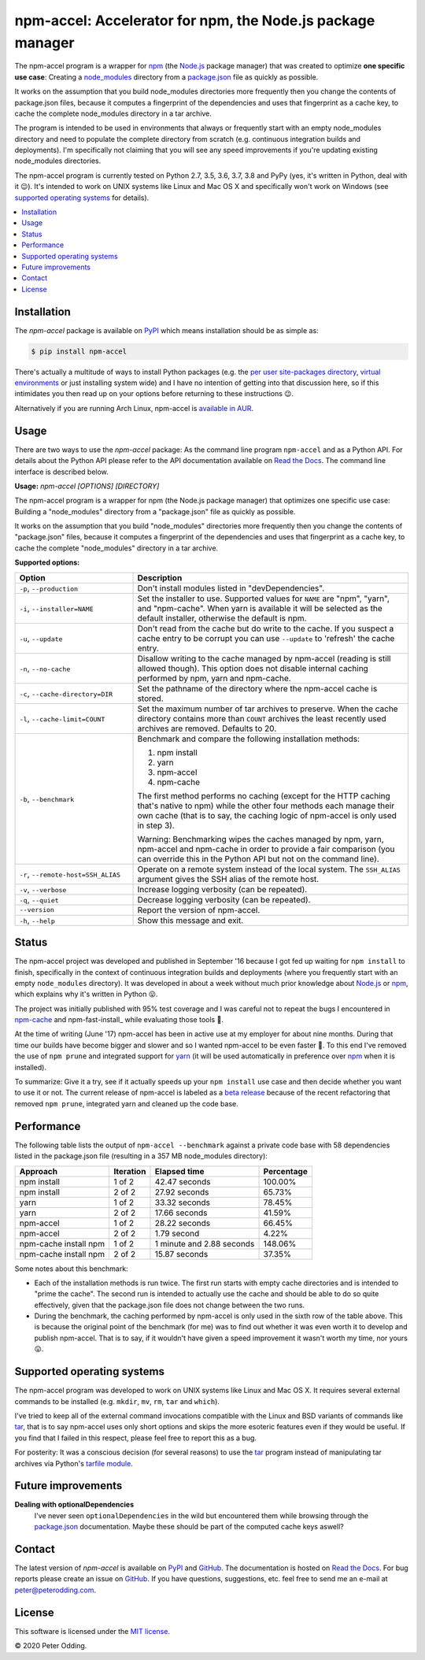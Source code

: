 npm-accel: Accelerator for npm, the Node.js package manager
===========================================================

.. image:: https://travis-ci.org/xolox/python-npm-accel.svg?branch=master
   :target: https://travis-ci.org/xolox/python-npm-accel

.. image:: https://coveralls.io/repos/xolox/python-npm-accel/badge.svg?branch=master
   :target: https://coveralls.io/r/xolox/python-npm-accel?branch=master

The npm-accel program is a wrapper for npm_ (the Node.js_ package manager) that
was created to optimize **one specific use case**: Creating a node_modules_
directory from a package.json_ file as quickly as possible.

It works on the assumption that you build node_modules directories more
frequently then you change the contents of package.json files, because it
computes a fingerprint of the dependencies and uses that fingerprint as a cache
key, to cache the complete node_modules directory in a tar archive.

The program is intended to be used in environments that always or frequently
start with an empty node_modules directory and need to populate the complete
directory from scratch (e.g. continuous integration builds and deployments).
I'm specifically not claiming that you will see any speed improvements if
you're updating existing node_modules directories.

The npm-accel program is currently tested on Python 2.7, 3.5, 3.6, 3.7, 3.8 and
PyPy (yes, it's written in Python, deal with it 😉). It's intended to work on
UNIX systems like Linux and Mac OS X and specifically won't work on Windows
(see `supported operating systems`_ for details).

.. contents::
   :local:

Installation
------------

The `npm-accel` package is available on PyPI_ which means installation
should be as simple as:

.. code-block:: console

   $ pip install npm-accel

There's actually a multitude of ways to install Python packages (e.g. the `per
user site-packages directory`_, `virtual environments`_ or just installing
system wide) and I have no intention of getting into that discussion here, so
if this intimidates you then read up on your options before returning to these
instructions 😉.

Alternatively if you are running Arch Linux, npm-accel is `available in AUR`_.

Usage
-----

There are two ways to use the `npm-accel` package: As the command line program
``npm-accel`` and as a Python API. For details about the Python API please
refer to the API documentation available on `Read the Docs`_. The command line
interface is described below.

.. contents::
   :local:

.. A DRY solution to avoid duplication of the `npm-accel --help' text:
..
.. [[[cog
.. from humanfriendly.usage import inject_usage
.. inject_usage('npm_accel.cli')
.. ]]]

**Usage:** `npm-accel [OPTIONS] [DIRECTORY]`

The npm-accel program is a wrapper for npm (the Node.js package manager) that
optimizes one specific use case: Building a "node_modules" directory from a
"package.json" file as quickly as possible.

It works on the assumption that you build "node_modules" directories more
frequently then you change the contents of "package.json" files, because it
computes a fingerprint of the dependencies and uses that fingerprint as a
cache key, to cache the complete "node_modules" directory in a tar archive.

**Supported options:**

.. csv-table::
   :header: Option, Description
   :widths: 30, 70


   "``-p``, ``--production``","Don't install modules listed in ""devDependencies""."
   "``-i``, ``--installer=NAME``","Set the installer to use. Supported values for ``NAME`` are ""npm"", ""yarn"", and
   ""npm-cache"". When yarn is available it will be selected as the default
   installer, otherwise the default is npm."
   "``-u``, ``--update``","Don't read from the cache but do write to the cache. If you suspect a cache
   entry to be corrupt you can use ``--update`` to 'refresh' the cache entry."
   "``-n``, ``--no-cache``","Disallow writing to the cache managed by npm-accel (reading is still
   allowed though). This option does not disable internal caching
   performed by npm, yarn and npm-cache."
   "``-c``, ``--cache-directory=DIR``",Set the pathname of the directory where the npm-accel cache is stored.
   "``-l``, ``--cache-limit=COUNT``","Set the maximum number of tar archives to preserve. When the cache
   directory contains more than ``COUNT`` archives the least recently used
   archives are removed. Defaults to 20."
   "``-b``, ``--benchmark``","Benchmark and compare the following installation methods:
   
   1. npm install
   2. yarn
   3. npm-accel
   4. npm-cache
   
   The first method performs no caching (except for the HTTP caching that's
   native to npm) while the other four methods each manage their own cache
   (that is to say, the caching logic of npm-accel is only used in step 3).
   
   Warning: Benchmarking wipes the caches managed by npm, yarn, npm-accel and
   npm-cache in order to provide a fair comparison (you can override this in
   the Python API but not on the command line)."
   "``-r``, ``--remote-host=SSH_ALIAS``","Operate on a remote system instead of the local system. The
   ``SSH_ALIAS`` argument gives the SSH alias of the remote host."
   "``-v``, ``--verbose``",Increase logging verbosity (can be repeated).
   "``-q``, ``--quiet``",Decrease logging verbosity (can be repeated).
   ``--version``,Report the version of npm-accel.
   "``-h``, ``--help``",Show this message and exit.

.. [[[end]]]

Status
------

The npm-accel project was developed and published in September '16 because I
got fed up waiting for ``npm install`` to finish, specifically in the context
of continuous integration builds and deployments (where you frequently start
with an empty ``node_modules`` directory). It was developed in about a week
without much prior knowledge about Node.js_ or npm_, which explains why it's
written in Python 😛.

The project was initially published with 95% test coverage and I was careful
not to repeat the bugs I encountered in npm-cache_ and npm-fast-install_ while
evaluating those tools 🙂.

At the time of writing (June '17) npm-accel has been in active use at my
employer for about nine months. During that time our builds have become bigger
and slower and so I wanted npm-accel to be even faster 🙂. To this end I've
removed the use of ``npm prune`` and integrated support for yarn_ (it will be
used automatically in preference over npm_ when it is installed).

To summarize: Give it a try, see if it actually speeds up your ``npm install``
use case and then decide whether you want to use it or not. The current release
of npm-accel is labeled as a `beta release`_ because of the recent refactoring
that removed ``npm prune``, integrated yarn and cleaned up the code base.

Performance
-----------

The following table lists the output of ``npm-accel --benchmark`` against a
private code base with 58 dependencies listed in the package.json file
(resulting in a 357 MB node_modules directory):

=========================  =========  ===========================  ==========
Approach                   Iteration  Elapsed time                 Percentage
=========================  =========  ===========================  ==========
npm install                   1 of 2                42.47 seconds     100.00%
npm install                   2 of 2                27.92 seconds      65.73%
yarn                          1 of 2                33.32 seconds      78.45%
yarn                          2 of 2                17.66 seconds      41.59%
npm-accel                     1 of 2                28.22 seconds      66.45%
npm-accel                     2 of 2                  1.79 second       4.22%
npm-cache install npm         1 of 2    1 minute and 2.88 seconds     148.06%
npm-cache install npm         2 of 2                15.87 seconds      37.35%
=========================  =========  ===========================  ==========

Some notes about this benchmark:

- Each of the installation methods is run twice. The first run starts with
  empty cache directories and is intended to "prime the cache". The second run
  is intended to actually use the cache and should be able to do so quite
  effectively, given that the package.json file does not change between the two
  runs.

- During the benchmark, the caching performed by npm-accel is only used in the
  sixth row of the table above. This is because the original point of the
  benchmark (for me) was to find out whether it was even worth it to develop
  and publish npm-accel. That is to say, if it wouldn't have given a speed
  improvement it wasn't worth my time, nor yours 😛.

.. _supported operating systems:

Supported operating systems
---------------------------

The npm-accel program was developed to work on UNIX systems like Linux and Mac
OS X. It requires several external commands to be installed (e.g. ``mkdir``,
``mv``, ``rm``, ``tar`` and ``which``).

I've tried to keep all of the external command invocations compatible with the
Linux and BSD variants of commands like tar_, that is to say npm-accel uses
only short options and skips the more esoteric features even if they would be
useful. If you find that I failed in this respect, please feel free to report
this as a bug.

For posterity: It was a conscious decision (for several reasons) to use the
tar_ program instead of manipulating tar archives via Python's `tarfile
module`_.

Future improvements
-------------------

**Dealing with optionalDependencies**
 I've never seen ``optionalDependencies`` in the wild but encountered them
 while browsing through the package.json_ documentation. Maybe these should be
 part of the computed cache keys aswell?

Contact
-------

The latest version of `npm-accel` is available on PyPI_ and GitHub_. The
documentation is hosted on `Read the Docs`_. For bug reports please create an
issue on GitHub_. If you have questions, suggestions, etc. feel free to send me
an e-mail at `peter@peterodding.com`_.

License
-------

This software is licensed under the `MIT license`_.

© 2020 Peter Odding.


.. External references:
.. _available in AUR: https://aur.archlinux.org/packages/npm-accel/
.. _beta release: https://en.wikipedia.org/wiki/Software_release_life_cycle#Beta
.. _GitHub: https://github.com/xolox/python-npm-accel
.. _MIT license: http://en.wikipedia.org/wiki/MIT_License
.. _Node.js: https://nodejs.org/en/
.. _node_modules: https://docs.npmjs.com/getting-started/installing-npm-packages-locally#installing
.. _npm-cache: https://www.npmjs.com/package/npm-cache
.. _npm: https://www.npmjs.com/
.. _package.json: https://docs.npmjs.com/files/package.json
.. _per user site-packages directory: https://www.python.org/dev/peps/pep-0370/
.. _peter@peterodding.com: peter@peterodding.com
.. _PyPI: https://pypi.python.org/pypi/npm-accel
.. _Read the Docs: https://npm-accel.readthedocs.io/en/latest/
.. _tar: https://en.wikipedia.org/wiki/Tar_(computing)
.. _tarfile module: https://docs.python.org/2/library/tarfile.html
.. _virtual environments: http://docs.python-guide.org/en/latest/dev/virtualenvs/
.. _yarn: https://www.npmjs.com/package/yarn
